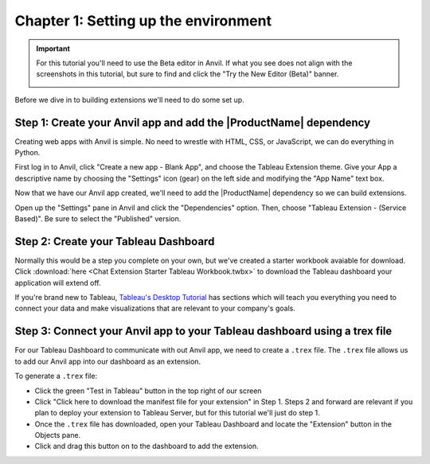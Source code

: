 Chapter 1: Setting up the environment
=====================================

.. important::

    For this tutorial you'll need to use the Beta editor in Anvil. If what you see does not align with the screenshots in this tutorial, but sure to find and click the "Try the New Editor (Beta)" banner.

    .. image:: images/new-ide.PNG

Before we dive in to building extensions we'll need to do some set up.

Step 1: Create your Anvil app and add the |ProductName| dependency
~~~~~~~~~~~~~~~~~~~~~~~~~~~~~~~~~~~~~~~~~~~~~~~~~~~~~~~~~~~~~~~~~~~

Creating web apps with Anvil is simple. No need to wrestle with HTML, CSS, or JavaScript, we can do everything in Python.

First log in to Anvil, click "Create a new app - Blank App", and choose the Tableau Extension theme. Give your App a descriptive name by choosing the "Settings" icon (gear) on the left side and modifying the "App Name" text box.

.. image:: images/gifs/createapp.gif

Now that we have our Anvil app created, we'll need to add the |ProductName| dependency so we can build extensions.

Open up the "Settings" pane in Anvil and click the "Dependencies" option. Then, choose "Tableau Extension - (Service Based)". Be sure to select the "Published" version.

.. image:: images/gifs/adddependency.gif

Step 2: Create your Tableau Dashboard
~~~~~~~~~~~~~~~~~~~~~~~~~~~~~~~~~~~~~

Normally this would be a step you complete on your own, but we've created a starter workbook avaiable for download. Click :download:`here <Chat Extension Starter Tableau Workbook.twbx>` to download the Tableau dashboard your application will extend off.

If you're brand new to Tableau, `Tableau's Desktop Tutorial <https://help.tableau.com/current/guides/get-started-tutorial/en-us/get-started-tutorial-home.htm>`_ has sections which will teach you everything you need to connect your data and make visualizations that are relevant to your company's goals.

Step 3: Connect your Anvil app to your Tableau dashboard using a trex file
~~~~~~~~~~~~~~~~~~~~~~~~~~~~~~~~~~~~~~~~~~~~~~~~~~~~~~~~~~~~~~~~~~~~~~~~~~~

For our Tableau Dashboard to communicate with out Anvil app, we need to create a ``.trex`` file. The ``.trex`` file allows us to add our Anvil app into our dashboard as an extension.

.. image:: images/gifs/addtrex.gif

To generate a ``.trex`` file:

* Click the green "Test in Tableau" button in the top right of our screen
* Click "Click here to download the manifest file for your extension" in Step 1. Steps 2 and forward are relevant if you plan to deploy your extension to Tableau Server, but for this tutorial we'll just do step 1.
* Once the ``.trex`` file has downloaded, open your Tableau Dashboard and locate the "Extension" button in the Objects pane.
* Click and drag this button on to the dashboard to add the extension.
